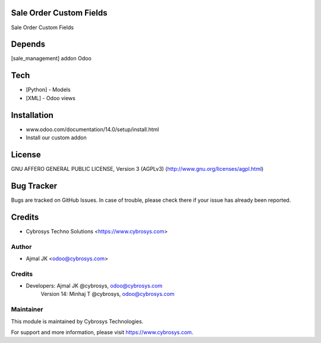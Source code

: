 Sale Order Custom Fields
========================

Sale Order Custom Fields

Depends
=======
[sale_management] addon Odoo

Tech
====
* [Python] - Models
* [XML] - Odoo views

Installation
============
- www.odoo.com/documentation/14.0/setup/install.html
- Install our custom addon

License
=======
GNU AFFERO GENERAL PUBLIC LICENSE, Version 3 (AGPLv3)
(http://www.gnu.org/licenses/agpl.html)

Bug Tracker
===========
Bugs are tracked on GitHub Issues. In case of trouble, please check there if your issue has already been reported.

Credits
=======
* Cybrosys Techno Solutions <https://www.cybrosys.com>


Author
------
* Ajmal JK <odoo@cybrosys.com>

Credits
-------
* Developers: 	Ajmal JK @cybrosys, odoo@cybrosys.com
                Version 14: Minhaj T @cybrosys,  odoo@cybrosys.com

Maintainer
----------

This module is maintained by Cybrosys Technologies.

For support and more information, please visit https://www.cybrosys.com.
